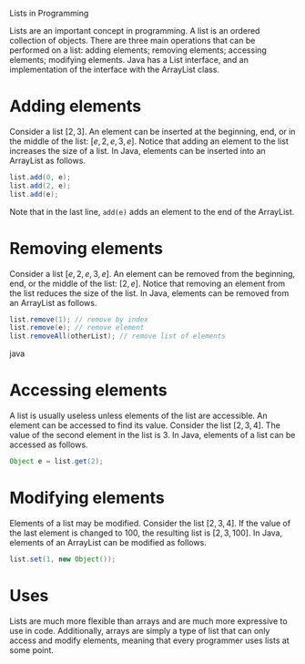Lists in Programming

Lists are an important concept in programming. A list is an ordered collection of objects. There are three main operations that can be performed on a list: adding elements; removing elements; accessing elements; modifying elements. Java has a List interface, and an implementation of the interface with the ArrayList class.

* Adding elements

Consider a list \( [2, 3] \). An element can be inserted at the beginning, end, or in the middle of the list: \( [e, 2, e, 3, e] \). Notice that adding an element to the list increases the size of a list. In Java, elements can be inserted into an ArrayList as follows.

#+BEGIN_SRC java
list.add(0, e);
list.add(2, e);
list.add(e);
#+END_SRC

Note that in the last line, ~add(e)~ adds an element to the end of the ArrayList.

* Removing elements

Consider a list \( [e, 2, e, 3, e] \). An element can be removed from the beginning, end, or the middle of the list: \( [2, e] \). Notice that removing an element from the list reduces the size of the list. In Java, elements can be removed from an ArrayList as follows.

#+BEGIN_SRC java
list.remove(1); // remove by index
list.remove(e); // remove element
list.removeAll(otherList); // remove list of elements
#+END_SRC java

* Accessing elements

A list is usually useless unless elements of the list are accessible. An element can be accessed to find its value. Consider the list \( [2, 3, 4] \). The value of the second element in the list is \( 3 \). In Java, elements of a list can be accessed as follows.

#+BEGIN_SRC java
Object e = list.get(2);
#+END_SRC

* Modifying elements

Elements of a list may be modified. Consider the list \( [2, 3, 4] \). If the value of the last element is changed to \( 100 \), the resulting list is \( [2, 3, 100] \). In Java, elements of an ArrayList can be modified as follows.

#+BEGIN_SRC java
list.set(1, new Object());
#+END_SRC

* Uses

Lists are much more flexible than arrays and are much more expressive to use in code. Additionally, arrays are simply a type of list that can only access and modify elements, meaning that every programmer uses lists at some point.
